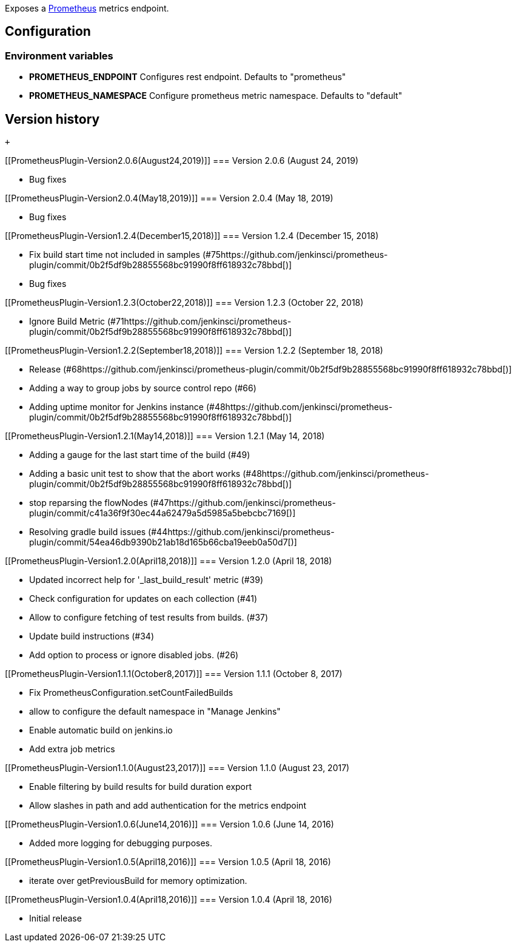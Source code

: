 [.conf-macro .output-inline]#Exposes a
https://prometheus.io/[Prometheus] metrics endpoint.#

[[PrometheusPlugin-Configuration]]
== Configuration

[[PrometheusPlugin-Environmentvariables]]
=== Environment variables

* *PROMETHEUS_ENDPOINT* Configures rest endpoint. Defaults to
"prometheus"
* *PROMETHEUS_NAMESPACE* Configure prometheus metric namespace. Defaults
to "default"

[[PrometheusPlugin-Versionhistory]]
== Version history

 +

[[PrometheusPlugin-Version2.0.6(August24,2019)]]
=== Version 2.0.6 (August 24, 2019)

* Bug fixes

[[PrometheusPlugin-Version2.0.4(May18,2019)]]
=== Version 2.0.4 (May 18, 2019)

* Bug fixes

[[PrometheusPlugin-Version1.2.4(December15,2018)]]
=== Version 1.2.4 (December 15, 2018)

* Fix build start time not included in samples
(#75https://github.com/jenkinsci/prometheus-plugin/commit/0b2f5df9b28855568bc91990f8ff618932c78bbd[)]
* Bug fixes

[[PrometheusPlugin-Version1.2.3(October22,2018)]]
=== Version 1.2.3 (October 22, 2018)

* Ignore Build Metric
(#71https://github.com/jenkinsci/prometheus-plugin/commit/0b2f5df9b28855568bc91990f8ff618932c78bbd[)]

[[PrometheusPlugin-Version1.2.2(September18,2018)]]
=== Version 1.2.2 (September 18, 2018)

* Release (#68https://github.com/jenkinsci/prometheus-plugin/commit/0b2f5df9b28855568bc91990f8ff618932c78bbd[)]
* Adding a way to group jobs by source control repo (#66)
* Adding uptime monitor for Jenkins
instance (#48https://github.com/jenkinsci/prometheus-plugin/commit/0b2f5df9b28855568bc91990f8ff618932c78bbd[)] 

[[PrometheusPlugin-Version1.2.1(May14,2018)]]
=== Version 1.2.1 (May 14, 2018)

* Adding a gauge for the last start time of the build (#49)
* Adding a basic unit test to show that the abort works
(#48https://github.com/jenkinsci/prometheus-plugin/commit/0b2f5df9b28855568bc91990f8ff618932c78bbd[)]
* stop reparsing the flowNodes
(#47https://github.com/jenkinsci/prometheus-plugin/commit/c41a36f9f30ec44a62479a5d5985a5bebcbc7169[)]  
* Resolving gradle build issues
(#44https://github.com/jenkinsci/prometheus-plugin/commit/54ea46db9390b21ab18d165b66cba19eeb0a50d7[)]

[[PrometheusPlugin-Version1.2.0(April18,2018)]]
=== Version 1.2.0 (April 18, 2018)

* Updated incorrect help for '_last_build_result' metric (#39)
* Check configuration for updates on each collection (#41)
* Allow to configure fetching of test results from builds. (#37)
* Update build instructions (#34)
* Add option to process or ignore disabled jobs. (#26)

[[PrometheusPlugin-Version1.1.1(October8,2017)]]
=== Version 1.1.1 (October 8, 2017)

* Fix PrometheusConfiguration.setCountFailedBuilds
* allow to configure the default namespace in "Manage Jenkins"
* Enable automatic build on jenkins.io
* Add extra job metrics

[[PrometheusPlugin-Version1.1.0(August23,2017)]]
=== Version 1.1.0 (August 23, 2017)

* Enable filtering by build results for build duration export
* Allow slashes in path and add authentication for the metrics endpoint

[[PrometheusPlugin-Version1.0.6(June14,2016)]]
=== Version 1.0.6 (June 14, 2016)

* Added more logging for debugging purposes.

[[PrometheusPlugin-Version1.0.5(April18,2016)]]
=== Version 1.0.5 (April 18, 2016)

* iterate over getPreviousBuild for memory optimization.

[[PrometheusPlugin-Version1.0.4(April18,2016)]]
=== Version 1.0.4 (April 18, 2016)

* Initial release
